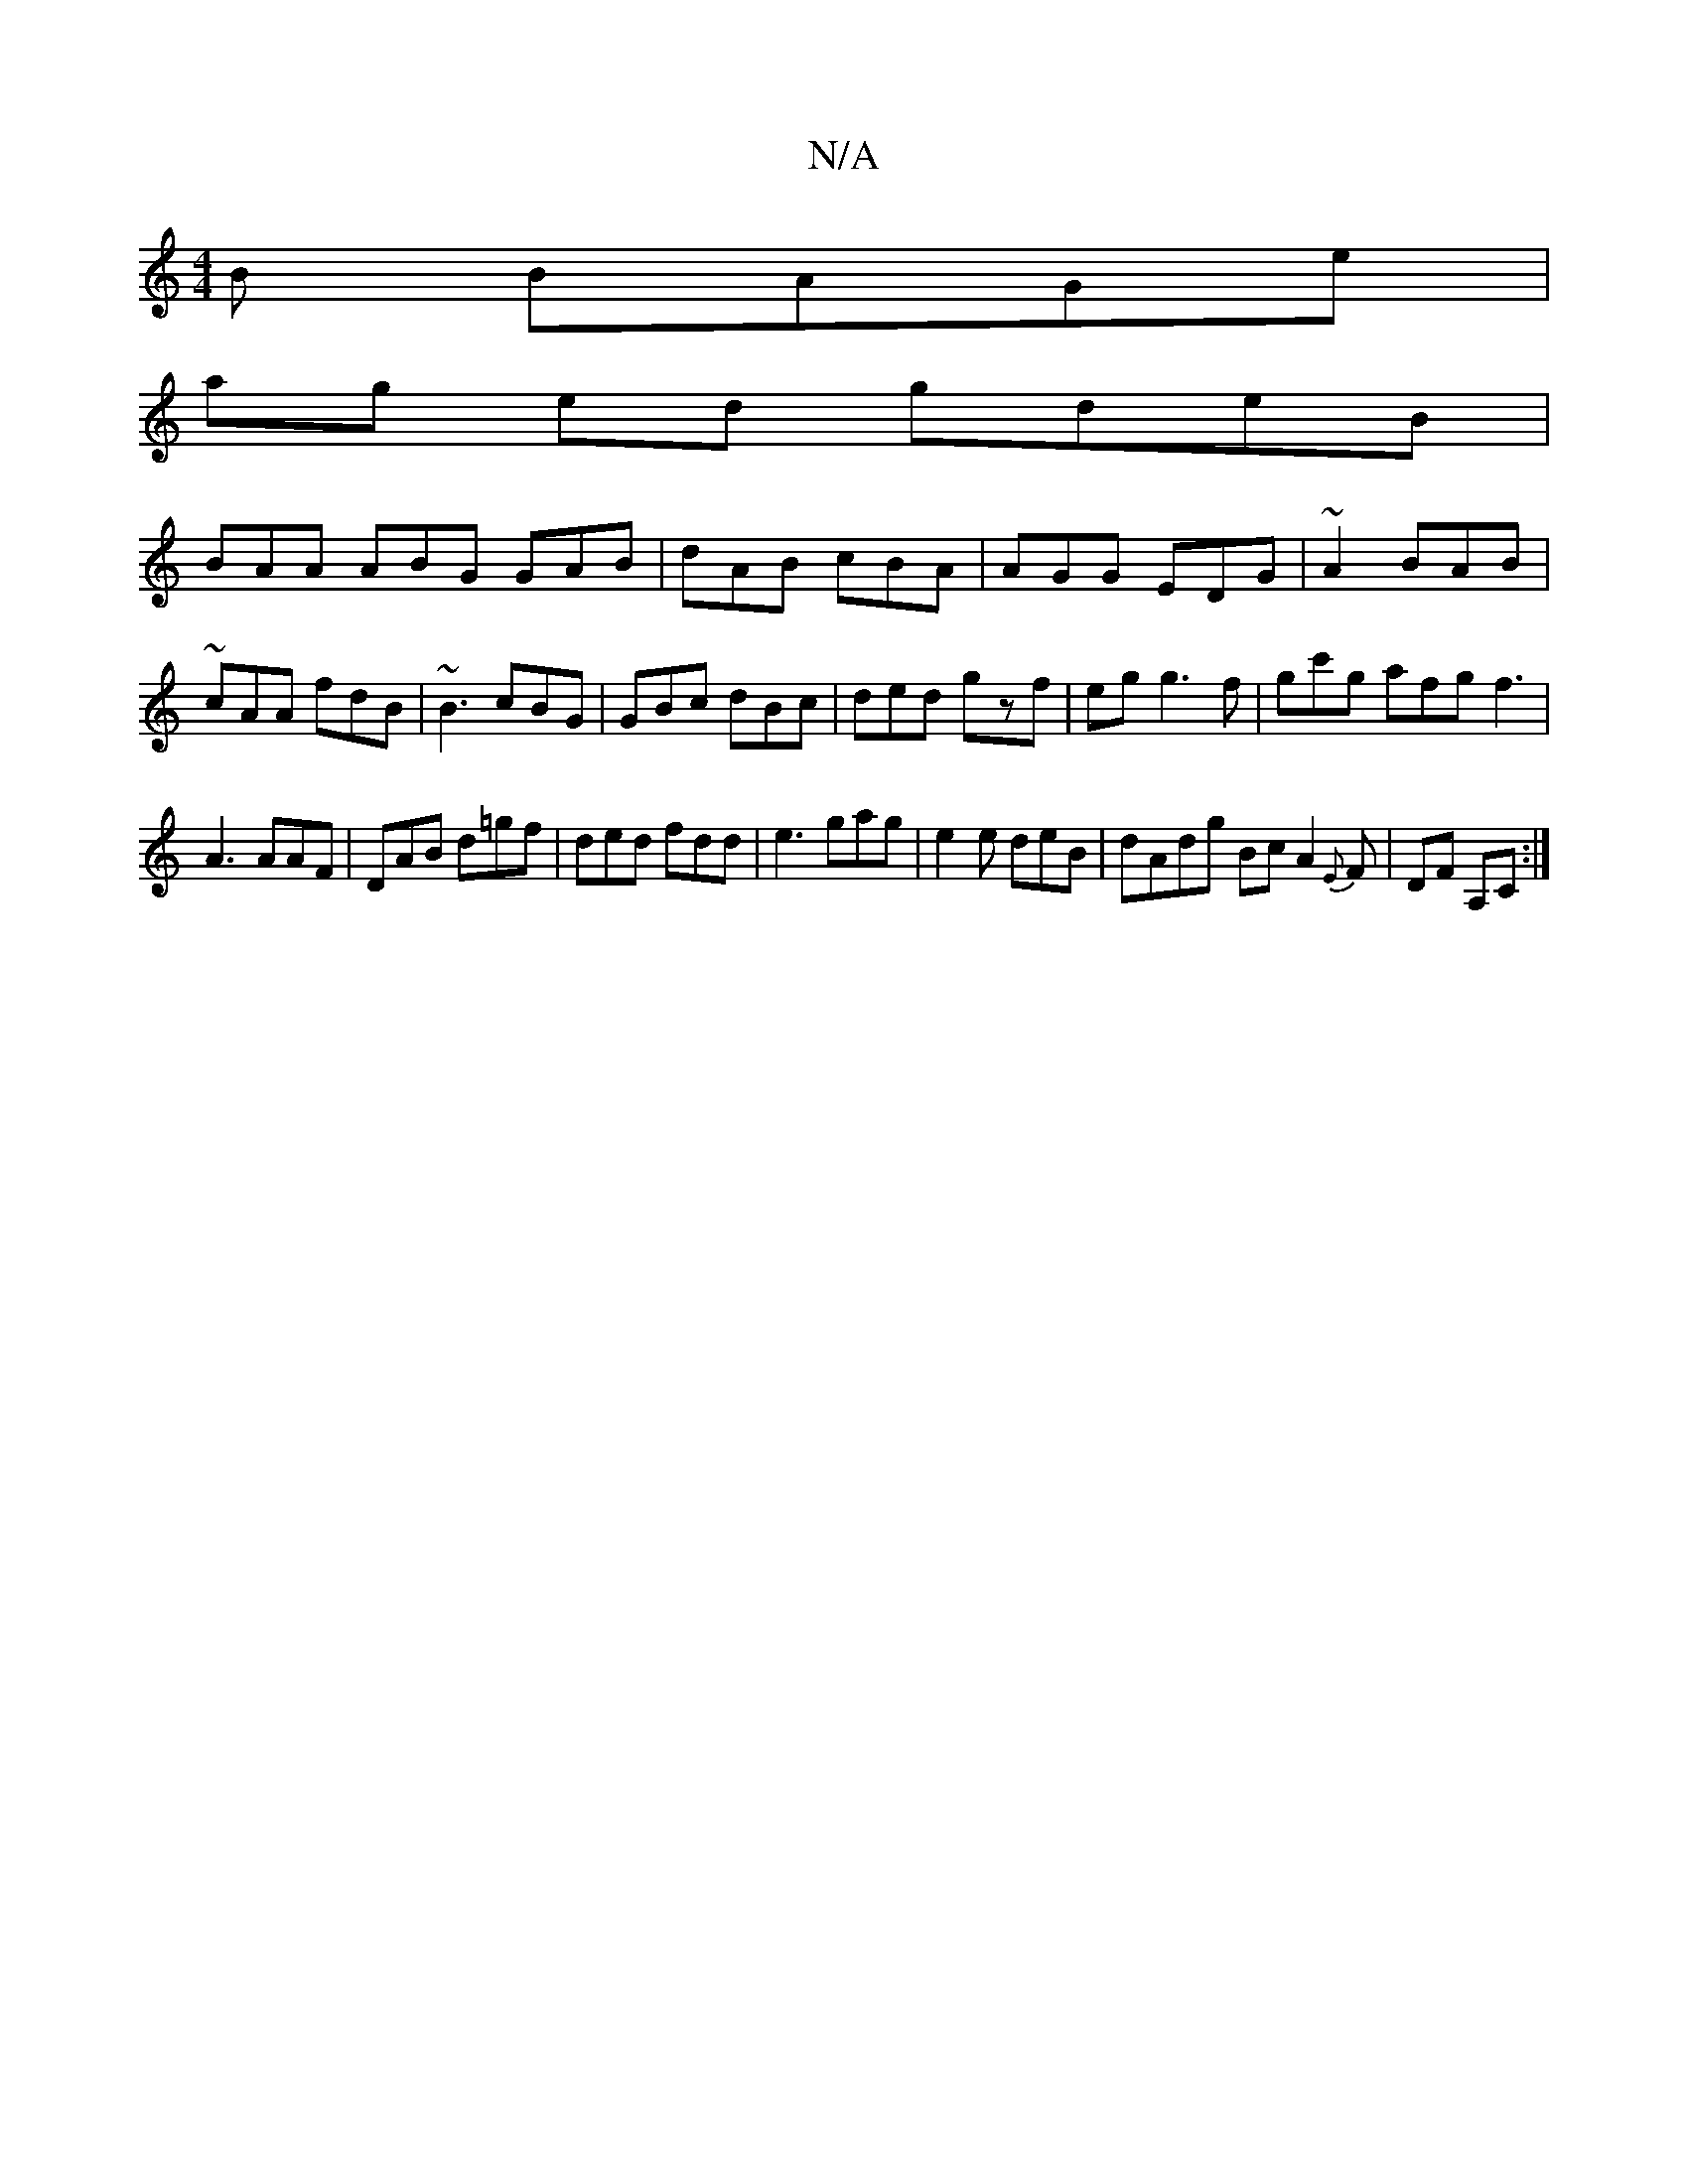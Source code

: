 X:1
T:N/A
M:4/4
R:N/A
K:Cmajor
B BAGe|
ag ed gdeB|
BAA ABG GAB|dAB cBA | AGG EDG|~A2 BAB|~cAA fdB|~B3 cBG|GBc dBc|ded gzf| eg g3f | gc'g afg f3|
A3 AAF|DAB d=gf|ded fdd|e3 gag|e2e deB | dAdg Bc A2{E}F | DF A,C :|

A/2 d^c cABd | eg